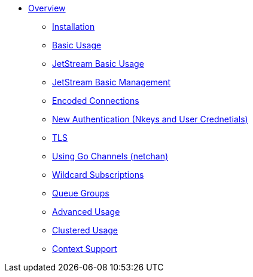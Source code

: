 * xref:index.adoc[Overview]
** xref:installation.adoc[Installation]
** xref:basic.adoc[Basic Usage]
** xref:jetstream-basic.adoc[JetStream Basic Usage]
** xref:jetstream-managent.adoc[JetStream Basic Management]
** xref:encoded-connections.adoc[Encoded Connections]
** xref:auth.adoc[New Authentication (Nkeys and User Crednetials)]
** xref:tls.adoc[TLS]
** xref:channels.adoc[Using Go Channels (netchan)]
** xref:wildcard.adoc[Wildcard Subscriptions]
** xref:queue.adoc[Queue Groups]
** xref:advanced.adoc[Advanced Usage]
** xref:clustered.adoc[Clustered Usage]
** xref:context.adoc[Context Support]